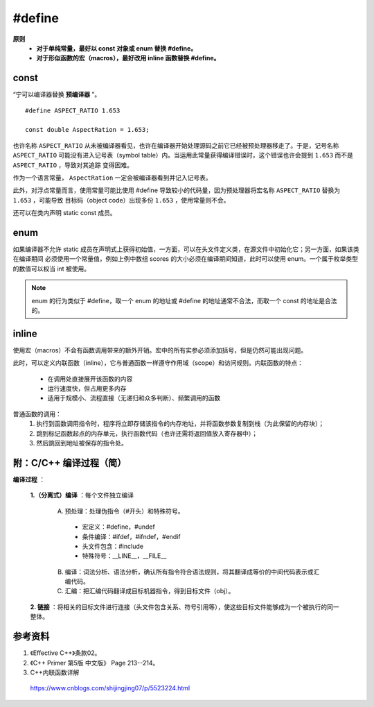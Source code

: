 #define
============

.. highlight:: cpp

**原则**
  - **对于单纯常量，最好以 const 对象或 enum 替换 #define。**

  - **对于形似函数的宏（macros），最好改用 inline 函数替换 #define。**


const
----------

“宁可以编译器替换 **预编译器** ”。

::

  #define ASPECT_RATIO 1.653

  const double AspectRation = 1.653;

也许名称 ``ASPECT_RATIO`` 从未被编译器看见，也许在编译器开始处理源码之前它已经被预处理器移走了。于是，记号名称 ``ASPECT_RATIO``
可能没有进入记号表（symbol table）内。当运用此常量获得编译错误时，这个错误也许会提到  ``1.653`` 而不是 ``ASPECT_RATIO`` ，导致对其追踪
变得困难。

作为一个语言常量， ``AspectRation`` 一定会被编译器看到并记入记号表。

此外，对浮点常量而言，使用常量可能比使用 #define 导致较小的代码量，因为预处理器将宏名称 ``ASPECT_RATIO`` 替换为  ``1.653`` ，可能导致
目标码（object code）出现多份 ``1.653`` ，使用常量则不会。

还可以在类内声明 static const 成员。

.. code-block:: cpp
  :linenos:

  class Player
  {
  private:
    static const int NumTurns = 5; // 常量声明（不是定义）
    int scores[NumTurns]; // 使用该常量
  }


enum
----------

如果编译器不允许 static 成员在声明式上获得初始值，一方面，可以在头文件定义类，在源文件中初始化它；另一方面，如果该类在编译期间
必须使用一个常量值，例如上例中数组 scores 的大小必须在编译期间知道，此时可以使用 enum。一个属于枚举类型的数值可以权当 int 被使用。


.. code-block:: cpp
  :linenos:

  class Player
  {
  private:
    enum {NumTurns = 5}; // NumTurns 成为数值 5 的一个记号。
    int scores[NumTurns]; // 使用该常量
  }

.. note::

  enum 的行为类似于 #define，取一个 enum 的地址或 #define 的地址通常不合法，而取一个 const 的地址是合法的。


inline
-------------

使用宏（macros）不会有函数调用带来的额外开销。宏中的所有实参必须添加括号，但是仍然可能出现问题。

此时，可以定义内联函数（inline），它与普通函数一样遵守作用域（scope）和访问规则。内联函数的特点：

  - 在调用处直接展开该函数的内容

  - 运行速度快，但占用更多内存

  - 适用于规模小、流程直接（无递归和众多判断）、频繁调用的函数


普通函数的调用：
  1. 执行到函数调用指令时，程序将立即存储该指令的内存地址，并将函数参数复制到栈（为此保留的内存块）；
  #. 跳到标记函数起点的内存单元，执行函数代码（也许还需将返回值放入寄存器中）；
  #. 然后跳回到地址被保存的指令处。


.. code-block:: cpp
  :linenos:

  #include <iostream>
  using namespace std;

  #define CALL_WITH_MAX(a, b) f((a)>(b)? (a):(b))

  #define MAX_COMP_1(a, b) (a)>(b)? (a):(b)

  #define MAX_COMP_2(a, b) ((a)>(b)? (a):(b)) // 有外层括号

  template<class T>
  void f(T elem)
  {
    cout << "max out: " <<  elem << endl;
  }

  template<class T>
  inline void CallWithMax(const T& a, const T& b) // 形参使用常量引用，因为不知道 T 的具体类型，比较安全
  {
    f(a > b ? a : b);
  }

  int main(int argc, char** argv)
  {
    int a = 5, b = 0;
    CALL_WITH_MAX(++a, b); // a 自增2次，变为7（++a > b => ++a）
    cout << a << endl;
    CALL_WITH_MAX(++a, b+10); // a 自增1次，变为8（++a < b+10 => b）
    cout << a << endl;

    f(-10 + MAX_COMP_1(a, b)); // -10 + a > b ? a : b; 结果为 0
    f(-10 + MAX_COMP_2(a, b));// -10 + (a > b ? a : b); 结果为 -10 + 8 = -2

    CallWithMax(a, b); // 8

    return 0;
  }


附：C/C++ 编译过程（简）
-------------------------

**编译过程** ：

  **1.（分离式）编译** ：每个文件独立编译

    A. 预处理：处理伪指令（#开头）和特殊符号。

      - 宏定义：#define，#undef
      - 条件编译：#ifdef，#ifndef，#endif
      - 头文件包含：#include
      - 特殊符号：__LINE__，__FILE__

    B. 编译：词法分析、语法分析，确认所有指令符合语法规则，将其翻译成等价的中间代码表示或汇编代码。

    C. 汇编：把汇编代码翻译成目标机器指令，得到目标文件（obj）。


  **2. 链接** ：将相关的目标文件进行连接（头文件包含关系、符号引用等），使这些目标文件能够成为一个被执行的同一整体。



参考资料
------------

1. 《Effective C++》条款02。

2. 《C++ Primer 第5版 中文版》 Page 213--214。

3. C++内联函数详解

  https://www.cnblogs.com/shijingjing07/p/5523224.html

